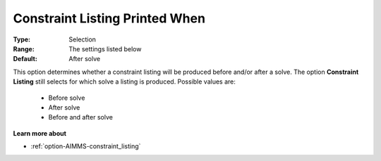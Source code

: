 

.. _option-AIMMS-constraint_listing_printed_when:


Constraint Listing Printed When
===============================



:Type:	Selection	
:Range:	The settings listed below	
:Default:	After solve	



This option determines whether a constraint listing will be produced before and/or after a solve.
The option **Constraint Listing** still selects for which solve a listing is produced. Possible
values are:

    *	Before solve
    *	After solve
    *	Before and after solve


**Learn more about** 

*	:ref:`option-AIMMS-constraint_listing` 

